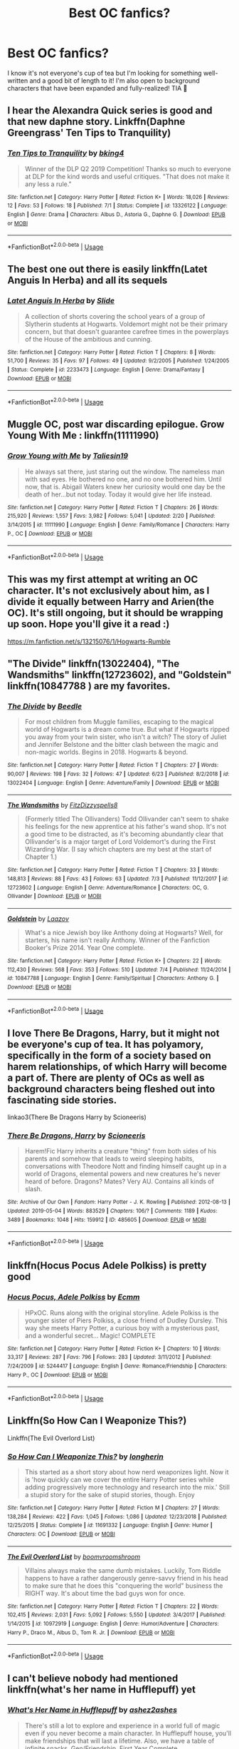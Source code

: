 #+TITLE: Best OC fanfics?

* Best OC fanfics?
:PROPERTIES:
:Author: kopeisdope
:Score: 8
:DateUnix: 1562640750.0
:DateShort: 2019-Jul-09
:FlairText: Request
:END:
I know it's not everyone's cup of tea but I'm looking for something well-written and a good bit of length to it! I'm also open to background characters that have been expanded and fully-realized! TIA 🥰


** I hear the Alexandra Quick series is good and that new daphne story. Linkffn(Daphne Greengrass' Ten Tips to Tranquility)
:PROPERTIES:
:Author: Ash_Lestrange
:Score: 7
:DateUnix: 1562641400.0
:DateShort: 2019-Jul-09
:END:

*** [[https://www.fanfiction.net/s/13326122/1/][*/Ten Tips to Tranquility/*]] by [[https://www.fanfiction.net/u/8139920/bking4][/bking4/]]

#+begin_quote
  Winner of the DLP Q2 2019 Competition! Thanks so much to everyone at DLP for the kind words and useful critiques. "That does not make it any less a rule."
#+end_quote

^{/Site/:} ^{fanfiction.net} ^{*|*} ^{/Category/:} ^{Harry} ^{Potter} ^{*|*} ^{/Rated/:} ^{Fiction} ^{K+} ^{*|*} ^{/Words/:} ^{18,026} ^{*|*} ^{/Reviews/:} ^{12} ^{*|*} ^{/Favs/:} ^{53} ^{*|*} ^{/Follows/:} ^{18} ^{*|*} ^{/Published/:} ^{7/1} ^{*|*} ^{/Status/:} ^{Complete} ^{*|*} ^{/id/:} ^{13326122} ^{*|*} ^{/Language/:} ^{English} ^{*|*} ^{/Genre/:} ^{Drama} ^{*|*} ^{/Characters/:} ^{Albus} ^{D.,} ^{Astoria} ^{G.,} ^{Daphne} ^{G.} ^{*|*} ^{/Download/:} ^{[[http://www.ff2ebook.com/old/ffn-bot/index.php?id=13326122&source=ff&filetype=epub][EPUB]]} ^{or} ^{[[http://www.ff2ebook.com/old/ffn-bot/index.php?id=13326122&source=ff&filetype=mobi][MOBI]]}

--------------

*FanfictionBot*^{2.0.0-beta} | [[https://github.com/tusing/reddit-ffn-bot/wiki/Usage][Usage]]
:PROPERTIES:
:Author: FanfictionBot
:Score: 2
:DateUnix: 1562641419.0
:DateShort: 2019-Jul-09
:END:


** The best one out there is easily linkffn(Latet Anguis In Herba) and all its sequels
:PROPERTIES:
:Author: FitzDizzyspells
:Score: 5
:DateUnix: 1562687829.0
:DateShort: 2019-Jul-09
:END:

*** [[https://www.fanfiction.net/s/2233473/1/][*/Latet Anguis In Herba/*]] by [[https://www.fanfiction.net/u/4095/Slide][/Slide/]]

#+begin_quote
  A collection of shorts covering the school years of a group of Slytherin students at Hogwarts. Voldemort might not be their primary concern, but that doesn't guarantee carefree times in the powerplays of the House of the ambitious and cunning.
#+end_quote

^{/Site/:} ^{fanfiction.net} ^{*|*} ^{/Category/:} ^{Harry} ^{Potter} ^{*|*} ^{/Rated/:} ^{Fiction} ^{T} ^{*|*} ^{/Chapters/:} ^{8} ^{*|*} ^{/Words/:} ^{51,700} ^{*|*} ^{/Reviews/:} ^{35} ^{*|*} ^{/Favs/:} ^{97} ^{*|*} ^{/Follows/:} ^{49} ^{*|*} ^{/Updated/:} ^{9/2/2005} ^{*|*} ^{/Published/:} ^{1/24/2005} ^{*|*} ^{/Status/:} ^{Complete} ^{*|*} ^{/id/:} ^{2233473} ^{*|*} ^{/Language/:} ^{English} ^{*|*} ^{/Genre/:} ^{Drama/Fantasy} ^{*|*} ^{/Download/:} ^{[[http://www.ff2ebook.com/old/ffn-bot/index.php?id=2233473&source=ff&filetype=epub][EPUB]]} ^{or} ^{[[http://www.ff2ebook.com/old/ffn-bot/index.php?id=2233473&source=ff&filetype=mobi][MOBI]]}

--------------

*FanfictionBot*^{2.0.0-beta} | [[https://github.com/tusing/reddit-ffn-bot/wiki/Usage][Usage]]
:PROPERTIES:
:Author: FanfictionBot
:Score: 1
:DateUnix: 1562687848.0
:DateShort: 2019-Jul-09
:END:


** Muggle OC, post war discarding epilogue. Grow Young With Me : linkffn(11111990)
:PROPERTIES:
:Author: MoleOfWar
:Score: 3
:DateUnix: 1562661052.0
:DateShort: 2019-Jul-09
:END:

*** [[https://www.fanfiction.net/s/11111990/1/][*/Grow Young with Me/*]] by [[https://www.fanfiction.net/u/997444/Taliesin19][/Taliesin19/]]

#+begin_quote
  He always sat there, just staring out the window. The nameless man with sad eyes. He bothered no one, and no one bothered him. Until now, that is. Abigail Waters knew her curiosity would one day be the death of her...but not today. Today it would give her life instead.
#+end_quote

^{/Site/:} ^{fanfiction.net} ^{*|*} ^{/Category/:} ^{Harry} ^{Potter} ^{*|*} ^{/Rated/:} ^{Fiction} ^{T} ^{*|*} ^{/Chapters/:} ^{26} ^{*|*} ^{/Words/:} ^{215,920} ^{*|*} ^{/Reviews/:} ^{1,557} ^{*|*} ^{/Favs/:} ^{3,982} ^{*|*} ^{/Follows/:} ^{5,041} ^{*|*} ^{/Updated/:} ^{2/20} ^{*|*} ^{/Published/:} ^{3/14/2015} ^{*|*} ^{/id/:} ^{11111990} ^{*|*} ^{/Language/:} ^{English} ^{*|*} ^{/Genre/:} ^{Family/Romance} ^{*|*} ^{/Characters/:} ^{Harry} ^{P.,} ^{OC} ^{*|*} ^{/Download/:} ^{[[http://www.ff2ebook.com/old/ffn-bot/index.php?id=11111990&source=ff&filetype=epub][EPUB]]} ^{or} ^{[[http://www.ff2ebook.com/old/ffn-bot/index.php?id=11111990&source=ff&filetype=mobi][MOBI]]}

--------------

*FanfictionBot*^{2.0.0-beta} | [[https://github.com/tusing/reddit-ffn-bot/wiki/Usage][Usage]]
:PROPERTIES:
:Author: FanfictionBot
:Score: 1
:DateUnix: 1562661060.0
:DateShort: 2019-Jul-09
:END:


** This was my first attempt at writing an OC character. It's not exclusively about him, as I divide it equally between Harry and Arien(the OC). It's still ongoing, but it should be wrapping up soon. Hope you'll give it a read :)

[[https://m.fanfiction.net/s/13215076/1/Hogwarts-Rumble]]
:PROPERTIES:
:Author: Knight2518
:Score: 2
:DateUnix: 1562642841.0
:DateShort: 2019-Jul-09
:END:


** "The Divide" linkffn(13022404), "The Wandsmiths" linkffn(12723602), and "Goldstein" linkffn(10847788 ) are my favorites.
:PROPERTIES:
:Author: Lucylouluna
:Score: 2
:DateUnix: 1562645815.0
:DateShort: 2019-Jul-09
:END:

*** [[https://www.fanfiction.net/s/13022404/1/][*/The Divide/*]] by [[https://www.fanfiction.net/u/1473476/Beedle][/Beedle/]]

#+begin_quote
  For most children from Muggle families, escaping to the magical world of Hogwarts is a dream come true. But what if Hogwarts ripped you away from your twin sister, who isn't a witch? The story of Juliet and Jennifer Belstone and the bitter clash between the magic and non-magic worlds. Begins in 2018. Hogwarts & beyond.
#+end_quote

^{/Site/:} ^{fanfiction.net} ^{*|*} ^{/Category/:} ^{Harry} ^{Potter} ^{*|*} ^{/Rated/:} ^{Fiction} ^{T} ^{*|*} ^{/Chapters/:} ^{27} ^{*|*} ^{/Words/:} ^{90,007} ^{*|*} ^{/Reviews/:} ^{198} ^{*|*} ^{/Favs/:} ^{32} ^{*|*} ^{/Follows/:} ^{47} ^{*|*} ^{/Updated/:} ^{6/23} ^{*|*} ^{/Published/:} ^{8/2/2018} ^{*|*} ^{/id/:} ^{13022404} ^{*|*} ^{/Language/:} ^{English} ^{*|*} ^{/Genre/:} ^{Adventure/Family} ^{*|*} ^{/Download/:} ^{[[http://www.ff2ebook.com/old/ffn-bot/index.php?id=13022404&source=ff&filetype=epub][EPUB]]} ^{or} ^{[[http://www.ff2ebook.com/old/ffn-bot/index.php?id=13022404&source=ff&filetype=mobi][MOBI]]}

--------------

[[https://www.fanfiction.net/s/12723602/1/][*/The Wandsmiths/*]] by [[https://www.fanfiction.net/u/9586280/FitzDizzyspells8][/FitzDizzyspells8/]]

#+begin_quote
  (Formerly titled The Ollivanders) Todd Ollivander can't seem to shake his feelings for the new apprentice at his father's wand shop. It's not a good time to be distracted, as it's becoming abundantly clear that Ollivander's is a major target of Lord Voldemort's during the First Wizarding War. (I say which chapters are my best at the start of Chapter 1.)
#+end_quote

^{/Site/:} ^{fanfiction.net} ^{*|*} ^{/Category/:} ^{Harry} ^{Potter} ^{*|*} ^{/Rated/:} ^{Fiction} ^{T} ^{*|*} ^{/Chapters/:} ^{33} ^{*|*} ^{/Words/:} ^{148,813} ^{*|*} ^{/Reviews/:} ^{88} ^{*|*} ^{/Favs/:} ^{43} ^{*|*} ^{/Follows/:} ^{63} ^{*|*} ^{/Updated/:} ^{7/3} ^{*|*} ^{/Published/:} ^{11/12/2017} ^{*|*} ^{/id/:} ^{12723602} ^{*|*} ^{/Language/:} ^{English} ^{*|*} ^{/Genre/:} ^{Adventure/Romance} ^{*|*} ^{/Characters/:} ^{OC,} ^{G.} ^{Ollivander} ^{*|*} ^{/Download/:} ^{[[http://www.ff2ebook.com/old/ffn-bot/index.php?id=12723602&source=ff&filetype=epub][EPUB]]} ^{or} ^{[[http://www.ff2ebook.com/old/ffn-bot/index.php?id=12723602&source=ff&filetype=mobi][MOBI]]}

--------------

[[https://www.fanfiction.net/s/10847788/1/][*/Goldstein/*]] by [[https://www.fanfiction.net/u/6157127/Laazov][/Laazov/]]

#+begin_quote
  What's a nice Jewish boy like Anthony doing at Hogwarts? Well, for starters, his name isn't really Anthony. Winner of the Fanfiction Booker's Prize 2014. Year One complete.
#+end_quote

^{/Site/:} ^{fanfiction.net} ^{*|*} ^{/Category/:} ^{Harry} ^{Potter} ^{*|*} ^{/Rated/:} ^{Fiction} ^{K+} ^{*|*} ^{/Chapters/:} ^{22} ^{*|*} ^{/Words/:} ^{112,430} ^{*|*} ^{/Reviews/:} ^{568} ^{*|*} ^{/Favs/:} ^{353} ^{*|*} ^{/Follows/:} ^{510} ^{*|*} ^{/Updated/:} ^{7/4} ^{*|*} ^{/Published/:} ^{11/24/2014} ^{*|*} ^{/id/:} ^{10847788} ^{*|*} ^{/Language/:} ^{English} ^{*|*} ^{/Genre/:} ^{Family/Spiritual} ^{*|*} ^{/Characters/:} ^{Anthony} ^{G.} ^{*|*} ^{/Download/:} ^{[[http://www.ff2ebook.com/old/ffn-bot/index.php?id=10847788&source=ff&filetype=epub][EPUB]]} ^{or} ^{[[http://www.ff2ebook.com/old/ffn-bot/index.php?id=10847788&source=ff&filetype=mobi][MOBI]]}

--------------

*FanfictionBot*^{2.0.0-beta} | [[https://github.com/tusing/reddit-ffn-bot/wiki/Usage][Usage]]
:PROPERTIES:
:Author: FanfictionBot
:Score: 1
:DateUnix: 1562645835.0
:DateShort: 2019-Jul-09
:END:


** I love There Be Dragons, Harry, but it might not be everyone's cup of tea. It has polyamory, specifically in the form of a society based on harem relationships, of which Harry will become a part of. There are plenty of OCs as well as background characters being fleshed out into fascinating side stories.

linkao3(There Be Dragons Harry by Scioneeris)
:PROPERTIES:
:Author: readgirl52
:Score: 2
:DateUnix: 1562652674.0
:DateShort: 2019-Jul-09
:END:

*** [[https://archiveofourown.org/works/485605][*/There Be Dragons, Harry/*]] by [[https://www.archiveofourown.org/users/Scioneeris/pseuds/Scioneeris][/Scioneeris/]]

#+begin_quote
  Harem!Fic Harry inherits a creature "thing" from both sides of his parents and somehow that leads to weird sleeping habits, conversations with Theodore Nott and finding himself caught up in a world of Dragons, elemental powers and new creatures he's never heard of before. Dragons? Mates? Very AU. Contains all kinds of slash.
#+end_quote

^{/Site/:} ^{Archive} ^{of} ^{Our} ^{Own} ^{*|*} ^{/Fandom/:} ^{Harry} ^{Potter} ^{-} ^{J.} ^{K.} ^{Rowling} ^{*|*} ^{/Published/:} ^{2012-08-13} ^{*|*} ^{/Updated/:} ^{2019-05-04} ^{*|*} ^{/Words/:} ^{883529} ^{*|*} ^{/Chapters/:} ^{106/?} ^{*|*} ^{/Comments/:} ^{1189} ^{*|*} ^{/Kudos/:} ^{3489} ^{*|*} ^{/Bookmarks/:} ^{1048} ^{*|*} ^{/Hits/:} ^{159912} ^{*|*} ^{/ID/:} ^{485605} ^{*|*} ^{/Download/:} ^{[[https://archiveofourown.org/downloads/485605/There%20Be%20Dragons%20Harry.epub?updated_at=1557002218][EPUB]]} ^{or} ^{[[https://archiveofourown.org/downloads/485605/There%20Be%20Dragons%20Harry.mobi?updated_at=1557002218][MOBI]]}

--------------

*FanfictionBot*^{2.0.0-beta} | [[https://github.com/tusing/reddit-ffn-bot/wiki/Usage][Usage]]
:PROPERTIES:
:Author: FanfictionBot
:Score: 1
:DateUnix: 1562652700.0
:DateShort: 2019-Jul-09
:END:


** linkffn(Hocus Pocus Adele Polkiss) is pretty good
:PROPERTIES:
:Author: machjacob51141
:Score: 2
:DateUnix: 1562653768.0
:DateShort: 2019-Jul-09
:END:

*** [[https://www.fanfiction.net/s/5244417/1/][*/Hocus Pocus, Adele Polkiss/*]] by [[https://www.fanfiction.net/u/1469774/Ecmm][/Ecmm/]]

#+begin_quote
  HPxOC. Runs along with the original storyline. Adele Polkiss is the younger sister of Piers Polkiss, a close friend of Dudley Dursley. This way she meets Harry Potter, a curious boy with a mysterious past, and a wonderful secret... Magic! COMPLETE
#+end_quote

^{/Site/:} ^{fanfiction.net} ^{*|*} ^{/Category/:} ^{Harry} ^{Potter} ^{*|*} ^{/Rated/:} ^{Fiction} ^{K+} ^{*|*} ^{/Chapters/:} ^{10} ^{*|*} ^{/Words/:} ^{33,317} ^{*|*} ^{/Reviews/:} ^{287} ^{*|*} ^{/Favs/:} ^{796} ^{*|*} ^{/Follows/:} ^{283} ^{*|*} ^{/Updated/:} ^{3/11/2012} ^{*|*} ^{/Published/:} ^{7/24/2009} ^{*|*} ^{/id/:} ^{5244417} ^{*|*} ^{/Language/:} ^{English} ^{*|*} ^{/Genre/:} ^{Romance/Friendship} ^{*|*} ^{/Characters/:} ^{Harry} ^{P.,} ^{OC} ^{*|*} ^{/Download/:} ^{[[http://www.ff2ebook.com/old/ffn-bot/index.php?id=5244417&source=ff&filetype=epub][EPUB]]} ^{or} ^{[[http://www.ff2ebook.com/old/ffn-bot/index.php?id=5244417&source=ff&filetype=mobi][MOBI]]}

--------------

*FanfictionBot*^{2.0.0-beta} | [[https://github.com/tusing/reddit-ffn-bot/wiki/Usage][Usage]]
:PROPERTIES:
:Author: FanfictionBot
:Score: 1
:DateUnix: 1562653846.0
:DateShort: 2019-Jul-09
:END:


** Linkffn(So How Can I Weaponize This?)

Linkffn(The Evil Overlord List)
:PROPERTIES:
:Author: 15_Redstones
:Score: 1
:DateUnix: 1562653815.0
:DateShort: 2019-Jul-09
:END:

*** [[https://www.fanfiction.net/s/11691332/1/][*/So How Can I Weaponize This?/*]] by [[https://www.fanfiction.net/u/5290344/longherin][/longherin/]]

#+begin_quote
  This started as a short story about how nerd weaponizes light. Now it is 'how quickly can we cover the entire Harry Potter series while adding progressively more technology and research into the mix.' Still a stupid story for the sake of stupid stories, though. Enjoy
#+end_quote

^{/Site/:} ^{fanfiction.net} ^{*|*} ^{/Category/:} ^{Harry} ^{Potter} ^{*|*} ^{/Rated/:} ^{Fiction} ^{M} ^{*|*} ^{/Chapters/:} ^{27} ^{*|*} ^{/Words/:} ^{138,284} ^{*|*} ^{/Reviews/:} ^{422} ^{*|*} ^{/Favs/:} ^{1,045} ^{*|*} ^{/Follows/:} ^{1,086} ^{*|*} ^{/Updated/:} ^{12/23/2018} ^{*|*} ^{/Published/:} ^{12/25/2015} ^{*|*} ^{/Status/:} ^{Complete} ^{*|*} ^{/id/:} ^{11691332} ^{*|*} ^{/Language/:} ^{English} ^{*|*} ^{/Genre/:} ^{Humor} ^{*|*} ^{/Characters/:} ^{OC} ^{*|*} ^{/Download/:} ^{[[http://www.ff2ebook.com/old/ffn-bot/index.php?id=11691332&source=ff&filetype=epub][EPUB]]} ^{or} ^{[[http://www.ff2ebook.com/old/ffn-bot/index.php?id=11691332&source=ff&filetype=mobi][MOBI]]}

--------------

[[https://www.fanfiction.net/s/10972919/1/][*/The Evil Overlord List/*]] by [[https://www.fanfiction.net/u/5953312/boomvroomshroom][/boomvroomshroom/]]

#+begin_quote
  Villains always make the same dumb mistakes. Luckily, Tom Riddle happens to have a rather dangerously genre-savvy friend in his head to make sure that he does this "conquering the world" business the RIGHT way. It's about time the bad guys won for once.
#+end_quote

^{/Site/:} ^{fanfiction.net} ^{*|*} ^{/Category/:} ^{Harry} ^{Potter} ^{*|*} ^{/Rated/:} ^{Fiction} ^{T} ^{*|*} ^{/Chapters/:} ^{22} ^{*|*} ^{/Words/:} ^{102,415} ^{*|*} ^{/Reviews/:} ^{2,031} ^{*|*} ^{/Favs/:} ^{5,092} ^{*|*} ^{/Follows/:} ^{5,550} ^{*|*} ^{/Updated/:} ^{3/4/2017} ^{*|*} ^{/Published/:} ^{1/14/2015} ^{*|*} ^{/id/:} ^{10972919} ^{*|*} ^{/Language/:} ^{English} ^{*|*} ^{/Genre/:} ^{Humor/Adventure} ^{*|*} ^{/Characters/:} ^{Harry} ^{P.,} ^{Draco} ^{M.,} ^{Albus} ^{D.,} ^{Tom} ^{R.} ^{Jr.} ^{*|*} ^{/Download/:} ^{[[http://www.ff2ebook.com/old/ffn-bot/index.php?id=10972919&source=ff&filetype=epub][EPUB]]} ^{or} ^{[[http://www.ff2ebook.com/old/ffn-bot/index.php?id=10972919&source=ff&filetype=mobi][MOBI]]}

--------------

*FanfictionBot*^{2.0.0-beta} | [[https://github.com/tusing/reddit-ffn-bot/wiki/Usage][Usage]]
:PROPERTIES:
:Author: FanfictionBot
:Score: 1
:DateUnix: 1562653858.0
:DateShort: 2019-Jul-09
:END:


** I can't believe nobody had mentioned linkffn(what's her name in Hufflepuff) yet
:PROPERTIES:
:Author: alonelysock
:Score: 1
:DateUnix: 1562802413.0
:DateShort: 2019-Jul-11
:END:

*** [[https://www.fanfiction.net/s/13041698/1/][*/What's Her Name in Hufflepuff/*]] by [[https://www.fanfiction.net/u/12472/ashez2ashes][/ashez2ashes/]]

#+begin_quote
  There's still a lot to explore and experience in a world full of magic even if you never become a main character. In Hufflepuff house, you'll make friendships that will last a lifetime. Also, we have a table of infinite snacks. Gen/Friendship. First Year Complete.
#+end_quote

^{/Site/:} ^{fanfiction.net} ^{*|*} ^{/Category/:} ^{Harry} ^{Potter} ^{*|*} ^{/Rated/:} ^{Fiction} ^{T} ^{*|*} ^{/Chapters/:} ^{24} ^{*|*} ^{/Words/:} ^{142,914} ^{*|*} ^{/Reviews/:} ^{391} ^{*|*} ^{/Favs/:} ^{530} ^{*|*} ^{/Follows/:} ^{786} ^{*|*} ^{/Updated/:} ^{5/31} ^{*|*} ^{/Published/:} ^{8/20/2018} ^{*|*} ^{/id/:} ^{13041698} ^{*|*} ^{/Language/:} ^{English} ^{*|*} ^{/Genre/:} ^{Friendship/Humor} ^{*|*} ^{/Characters/:} ^{Susan} ^{B.,} ^{Hannah} ^{A.,} ^{OC,} ^{Eloise} ^{M.} ^{*|*} ^{/Download/:} ^{[[http://www.ff2ebook.com/old/ffn-bot/index.php?id=13041698&source=ff&filetype=epub][EPUB]]} ^{or} ^{[[http://www.ff2ebook.com/old/ffn-bot/index.php?id=13041698&source=ff&filetype=mobi][MOBI]]}

--------------

*FanfictionBot*^{2.0.0-beta} | [[https://github.com/tusing/reddit-ffn-bot/wiki/Usage][Usage]]
:PROPERTIES:
:Author: FanfictionBot
:Score: 1
:DateUnix: 1562802442.0
:DateShort: 2019-Jul-11
:END:
